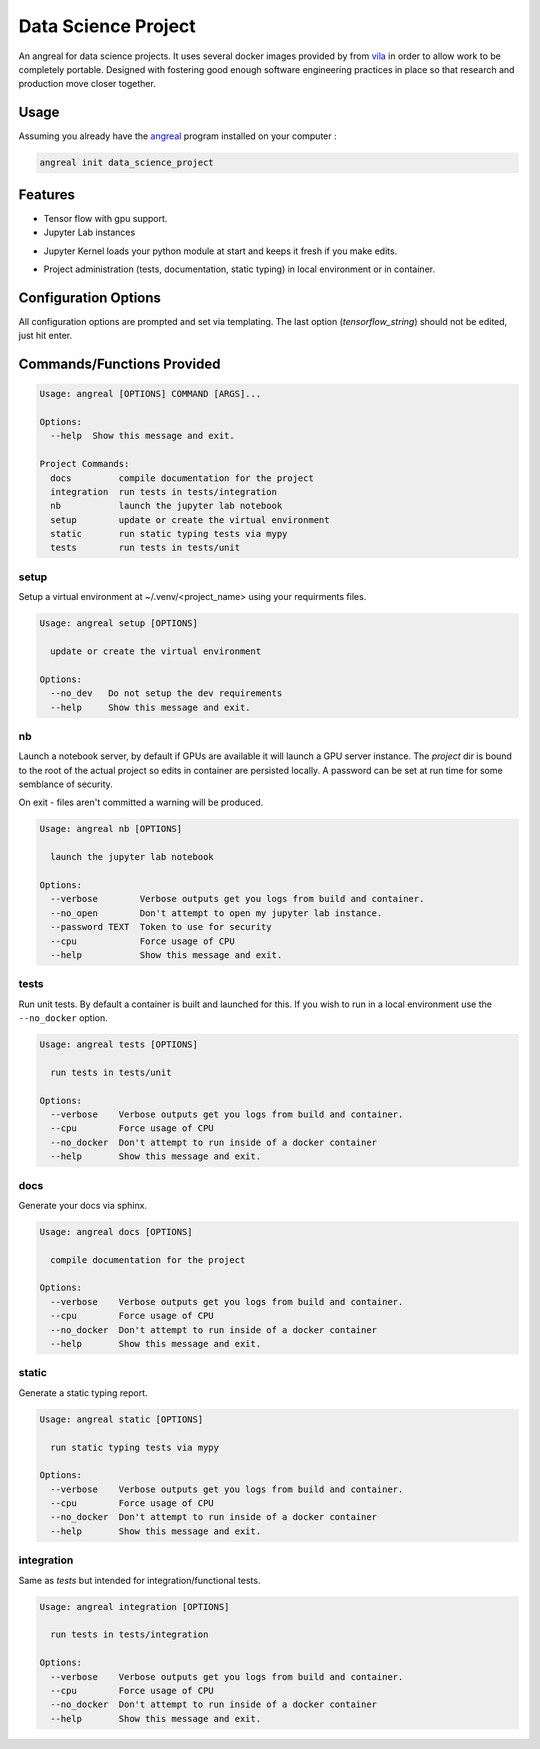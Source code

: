 #####################
Data Science Project
#####################


An angreal for data science projects. It uses several docker images provided by from vila_ in order to allow work to be
completely portable. Designed with fostering good enough software engineering practices in place so that research and
production move closer together.


.. _vila: https://hub.docker.com/r/dockerrepay/vilya


Usage
#####

Assuming you already have the angreal_ program installed on your computer :

.. _angreal: https://angreal.gitlab.io/angreal

.. code-block:: bash

    angreal init data_science_project


.. image:: /docs/images/angreal_init.gif




Features
########

* Tensor flow with gpu support.

* Jupyter Lab instances


.. image:: /docs/images/angreal_nb.gif



* Jupyter Kernel loads your python module at start and keeps it fresh if you make edits.

.. image:: /docs/images/nb_reload.gif


* Project administration (tests, documentation, static typing) in local environment or in container.


.. image:: /docs/images/angreal_tests.gif



Configuration Options
######################

All configuration options are prompted and set via templating. The last option (`tensorflow_string`) should not be edited,
just hit enter.


Commands/Functions Provided
############################


.. code-block:: bash

    Usage: angreal [OPTIONS] COMMAND [ARGS]...

    Options:
      --help  Show this message and exit.

    Project Commands:
      docs         compile documentation for the project
      integration  run tests in tests/integration
      nb           launch the jupyter lab notebook
      setup        update or create the virtual environment
      static       run static typing tests via mypy
      tests        run tests in tests/unit


setup
-----

Setup a virtual environment at ~/.venv/<project_name> using your requirments files.

.. code-block:: bash

    Usage: angreal setup [OPTIONS]

      update or create the virtual environment

    Options:
      --no_dev   Do not setup the dev requirements
      --help     Show this message and exit.


nb
--

Launch a notebook server, by default if GPUs are available it will launch a GPU server instance. The `project` dir is bound
to the root of the actual project so edits in container are persisted locally. A password can be set at run time for
some semblance of security.

On exit - files aren't committed a warning will be produced.

.. code-block:: bash

    Usage: angreal nb [OPTIONS]

      launch the jupyter lab notebook

    Options:
      --verbose        Verbose outputs get you logs from build and container.
      --no_open        Don't attempt to open my jupyter lab instance.
      --password TEXT  Token to use for security
      --cpu            Force usage of CPU
      --help           Show this message and exit.


tests
-----

Run unit tests. By default a container is built and launched for this. If you wish to run in a local environment use the
``--no_docker`` option.


.. code-block:: bash

    Usage: angreal tests [OPTIONS]

      run tests in tests/unit

    Options:
      --verbose    Verbose outputs get you logs from build and container.
      --cpu        Force usage of CPU
      --no_docker  Don't attempt to run inside of a docker container
      --help       Show this message and exit.

docs
-----

Generate your docs via sphinx.

.. code-block:: bash

    Usage: angreal docs [OPTIONS]

      compile documentation for the project

    Options:
      --verbose    Verbose outputs get you logs from build and container.
      --cpu        Force usage of CPU
      --no_docker  Don't attempt to run inside of a docker container
      --help       Show this message and exit.


static
-------

Generate a static typing report.

.. code-block:: bash

    Usage: angreal static [OPTIONS]

      run static typing tests via mypy

    Options:
      --verbose    Verbose outputs get you logs from build and container.
      --cpu        Force usage of CPU
      --no_docker  Don't attempt to run inside of a docker container
      --help       Show this message and exit.


integration
------------

Same as `tests` but intended for integration/functional tests.

.. code-block:: bash

    Usage: angreal integration [OPTIONS]

      run tests in tests/integration

    Options:
      --verbose    Verbose outputs get you logs from build and container.
      --cpu        Force usage of CPU
      --no_docker  Don't attempt to run inside of a docker container
      --help       Show this message and exit.
